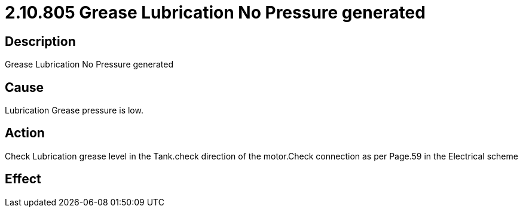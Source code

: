 = 2.10.805 Grease Lubrication No Pressure generated
:imagesdir: img

== Description

Grease Lubrication No Pressure generated

== Cause
Lubrication Grease pressure is low. 
 

== Action
Check Lubrication grease level in the Tank.check direction of the motor.Check connection as per Page.59 in the Electrical scheme
 

== Effect 
 


